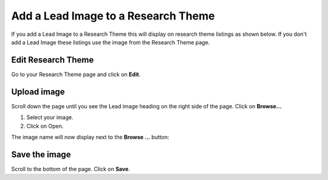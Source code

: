 
Add a Lead Image to a Research Theme
======================================================================================================

If you add a Lead Image to a Research Theme this will display on research theme listings as shown below. If you don't add a Lead Image these listings use the image from the Research Theme page. 	


.. image:: images/Add_a_Lead_Image_to_a_Research_Theme/media_1402388840870.png
   :align: center
   



.. image:: images/Add_a_Lead_Image_to_a_Research_Theme/media_1402388880573.png
   :align: center
   


Edit Research Theme
-------------------------------------------------------------------------------------------

.. image:: images/Add_a_Lead_Image_to_a_Research_Theme/media_1402388937263.png
   :align: center
   

Go to your Research Theme page and click on **Edit**. 


Upload image
-------------------------------------------------------------------------------------------

.. image:: images/Add_a_Lead_Image_to_a_Research_Theme/media_1402388971675.png
   :align: center
   

Scroll down the page until you see the Lead image heading on the right side of the page. 
Click on **Browse...**



.. image:: images/Add_a_Lead_Image_to_a_Research_Theme/media_1402389084735.png
   :align: center
   

1. Select your image.
2. Click on Open.

The image name will now display next to the **Browse ...** button:



.. image:: images/Add_a_Lead_Image_to_a_Research_Theme/media_1402389118421.png
   :align: center
   


Save the image
-------------------------------------------------------------------------------------------

.. image:: images/Add_a_Lead_Image_to_a_Research_Theme/media_1402389140816.png
   :align: center
   

Scroll to the bottom of the page. Click on **Save**.


